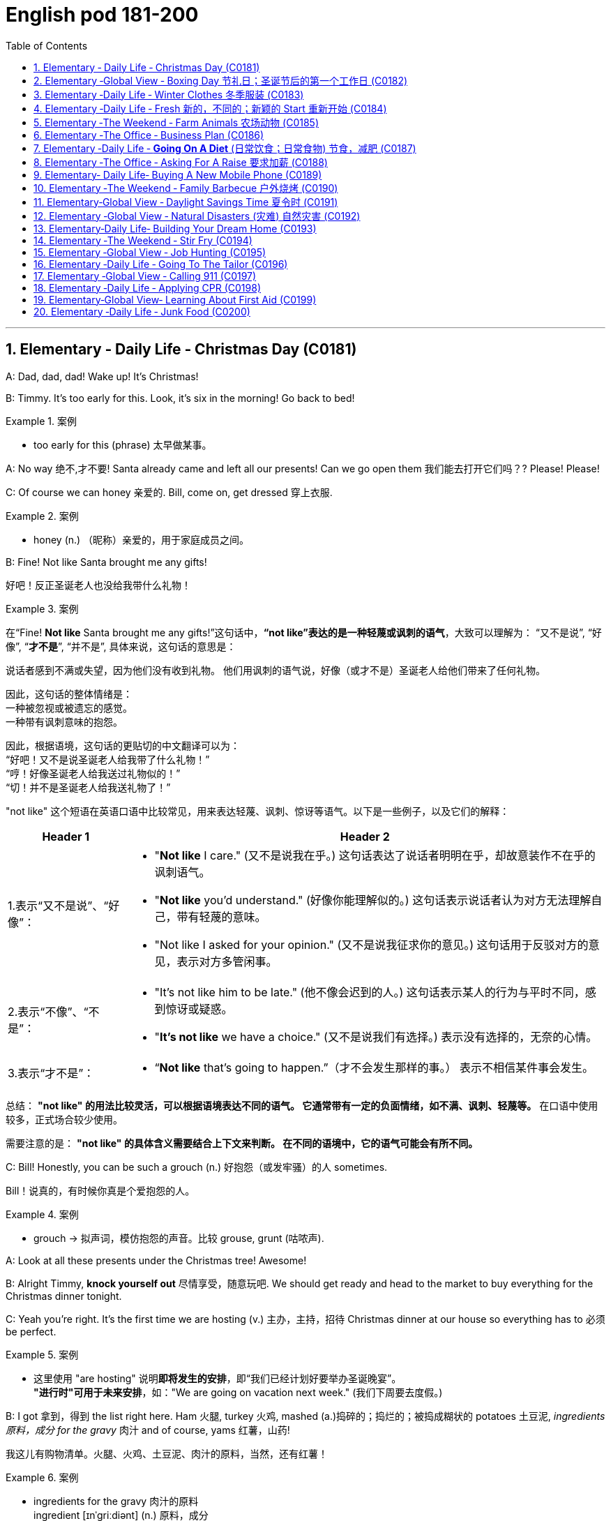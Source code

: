 

=  English pod 181-200
:toc: left
:toclevels: 3
:sectnums:
:stylesheet: ../../myAdocCss.css

'''





== Elementary ‐ Daily Life ‐ Christmas Day (C0181)


A: Dad, dad, dad! Wake up! It’s Christmas!

B: Timmy. It’s too early for this. Look, it’s six
in the morning! Go back to bed!

[.my1]
.案例
====
- too early for this (phrase) 太早做某事。
====

A: No way 绝不,才不要! Santa already came and left all
our presents! Can we go open them 我们能去打开它们吗？? Please!
Please!

C: Of course we can honey 亲爱的. Bill, come on, get
dressed 穿上衣服.

[.my1]
.案例
====
- honey (n.) （昵称）亲爱的，用于家庭成员之间。
====


B: Fine! Not like Santa brought me any gifts!

[.my2]
好吧！反正圣诞老人也没给我带什么礼物！

[.my1]
.案例
====
在“Fine! *Not like* Santa brought me any gifts!”这句话中，*“not like”表达的是一种轻蔑或讽刺的语气*，大致可以理解为：
“又不是说”,
“好像”,
“*才不是*”,
“并不是”,
具体来说，这句话的意思是：

说话者感到不满或失望，因为他们没有收到礼物。
他们用讽刺的语气说，好像（或才不是）圣诞老人给他们带来了任何礼物。

因此，这句话的整体情绪是： +
一种被忽视或被遗忘的感觉。 +
一种带有讽刺意味的抱怨。 +

因此，根据语境，这句话的更贴切的中文翻译可以为： +
“好吧！又不是说圣诞老人给我带了什么礼物！” +
“哼！好像圣诞老人给我送过礼物似的！” +
“切！并不是圣诞老人给我送礼物了！”

"not like" 这个短语在英语口语中比较常见，用来表达轻蔑、讽刺、惊讶等语气。以下是一些例子，以及它们的解释：

[.my3]
[options="autowidth" cols="1a,1a"]
|===
|Header 1 |Header 2

|1.表示“又不是说”、“好像”：
|- "*Not like* I care." (又不是说我在乎。)
这句话表达了说话者明明在乎，却故意装作不在乎的讽刺语气。
- "*Not like* you'd understand." (好像你能理解似的。)
这句话表示说话者认为对方无法理解自己，带有轻蔑的意味。
- "Not like I asked for your opinion." (又不是说我征求你的意见。)
这句话用于反驳对方的意见，表示对方多管闲事。

|2.表示“不像”、“不是”：
|- "It's not like him to be late." (他不像会迟到的人。)
这句话表示某人的行为与平时不同，感到惊讶或疑惑。
- "*It's not like* we have a choice." (又不是说我们有选择。)
表示没有选择的，无奈的心情。

|3.表示“才不是”：
|- “*Not like* that's going to happen.”（才不会发生那样的事。）
表示不相信某件事会发生。
|===


总结：
*"not like" 的用法比较灵活，可以根据语境表达不同的语气。
它通常带有一定的负面情绪，如不满、讽刺、轻蔑等。*
在口语中使用较多，正式场合较少使用。

需要注意的是：
*"not like" 的具体含义需要结合上下文来判断。
在不同的语境中，它的语气可能会有所不同。*
====

C: Bill! Honestly, you can be such a grouch (n.) 好抱怨（或发牢骚）的人
sometimes.

[.my2]
Bill！说真的，有时候你真是个爱抱怨的人。

[.my1]
.案例
====
- grouch -> 拟声词，模仿抱怨的声音。比较 grouse, grunt (咕哝声).
====

A: Look at all these presents under the
Christmas tree! Awesome!

B: Alright Timmy, *knock yourself out* 尽情享受，随意玩吧. We
should get ready and head to the market to
buy everything for the Christmas dinner
tonight.


C: Yeah you’re right. It’s the first time we are
hosting  (v.) 主办，主持，招待 Christmas dinner at our house so
everything has to 必须 be perfect.

[.my1]
.案例
====
- 这里使用 "are hosting" 说明**即将发生的安排**，即“我们已经计划好要举办圣诞晚宴”。 +
*"进行时"可用于未来安排*，如："We are going on vacation next week." (我们下周要去度假。)
====

B: I got 拿到，得到 the list right here. Ham 火腿, turkey 火鸡,
mashed (a.)捣碎的；捣烂的；被捣成糊状的 potatoes 土豆泥, _ingredients  原料，成分 for the gravy_ 肉汁
and of course, yams 红薯，山药!

[.my2]
我这儿有购物清单。火腿、火鸡、土豆泥、肉汁的原料，当然，还有红薯！

[.my1]
.案例
====
- ingredients for the gravy 肉汁的原料 +
ingredient [ɪnˈɡriːdiənt] (n.) 原料，成分 +
gravy [ˈɡreɪvi] (n.) 肉汁，通常由肉类烹饪后的汤汁加面粉等调制而成。

- yam +
image:/img/yam.jpg[,15%]
====

C: My dad offered 提供，给予；提议 to bring the eggnog  蛋奶酒 so we
should *be set* 准备就绪，万事俱备!


[.my2]
我爸爸提议带蛋奶酒来，所以我们应该都准备好了！

[.my1]
.案例
====
- offer to do sth 主动提出做某事
- eggnog [ˈɛɡnɔːɡ] (n.) 蛋奶酒 +
传统圣诞饮品，由牛奶、鸡蛋、糖、肉豆蔻和朗姆酒/白兰地制成。

- be set 准备就绪，万事俱备:  +
这是口语中的固定短语，意思是“已经准备好”，类似于 "be ready"。 +
例句：Once we pack our bags, we’ll be set for the trip. (一旦我们收拾好行李，就可以出发了。)
====


'''


== Elementary ‐Global View ‐ Boxing Day  节礼日；圣诞节后的第一个工作日 (C0182)

[.my1]
.案例
====
Boxing Day is a holiday celebrated after Christmas Day, occurring on the second day of Christmastide 圣诞季;圣诞节假期 (26 December). Boxing Day was once a day to donate (v.)捐赠，赠送 gifts to those in need, but it has evolved to become a part of Christmas festivities 庆祝活动，欢庆, with many people choosing to shop (v.) for deals 交易 on Boxing Day.

节礼日是圣诞节之后庆祝的假期，发生在 Christmastide 的第二天（12月26日）。 "节礼日"是每天一次向有需要的人捐赠礼物，但它已经演变为圣诞节庆祝活动的一部分，许多人选择在"节礼日"购物。
====


A: What do you think of this one?

B: Eh, _so so_  (adj.) 马马虎虎，一般般.

A: And this one? Too flashy 华丽的，炫耀的?

[.my1]
.案例
====
- flashy 描述事物外观极其显眼、引人注目，常带有贬义，表示过于浮夸或过分装饰。
====

B: Nah, not too flashy.

A: Uhg 表示否定! And this sweater  针织套衫，毛线衫；大量出汗的人 from my aunt?
Isn’t it hideous （外表）极丑的，面目狰狞的；非常可怕的，令人难以忍受的?

[.my2]
呃！那我阿姨送的这件毛衣呢？是不是丑极了？

[.my1]
.案例
====
- nah [nɑː] (informal) 否，口语化用法，表示否定，通常用来表示不赞同或不感兴趣。
- hideous -> 来自古法语hideus,来自hisdos,可怕的，恐怖的，丑陋的，拼写可能受hide影响。或直接来自hide,兽皮，引申词义野兽，野蛮的，丑陋的。
====

B: I guess. 我想是吧。

A: Are you even listening? I’m trying to have
a conversation （非正式的）谈话，交谈 with you.

[.my2]
你有在听吗？我在和你谈话呢。

B: And I’m trying to watch the game, but
you’re yapping (v.) (尤指小狗)吠叫;喋喋不休，唠叨 on about your new clothes!

[.my2]
而我正试着看比赛呢，可你一直在唠叨你的新衣服！

A: Well I have to decide which gifts to keep
and which to exchange 交换，（商品的）调换;退换 for better ones when
I go to the Boxing Day sales this afternoon!


[.my2]
好吧，我得决定哪些礼物留着，哪些要去换成更好的，在今天下午的节礼日（Boxing Day）促销时换！



B: Well could you *do me the favor* 为某人效劳，帮某个忙 of making
this quick? It’s the third quarter 四等份之一;（美式足球的）一节 and you’ve
been *blabbering 喋喋不休，滔滔不绝 on* since the first!

[.my2]
那你能帮个忙，快点好吗？现在是第三节了，而你从第一节开始就一直在唠叨！

A: Oh, your precious game. You watch the
same game every year, and each year your
beloved 钟爱的，深受爱戴的 hometown 家乡，故乡 team loses (v.) by at least
three goals!

[.my2]
哦，你那珍贵的比赛。你每年都看同一场比赛，而且每年你心爱的家乡队都至少输三球！

B: Oh no you didn’t. You didn’t just insult 侮辱 the
Salsbury Seals 海豹, did you? Why don’t you just...
just go and return all of those stupid clothes
and not come back until the sales are over?

[.my2]
哦不，你可没有这么做吧？你居然侮辱了萨尔兹伯里海豹队，对吧？你干脆去把那些愚蠢的衣服退了，等促销结束再回来！

A: I might 可能 just! Enjoy your stupid game!

[.my2]
我倒真想这么做！好好享受你的愚蠢比赛吧！

[.my1]
.案例
====
在句子 "I might just!" 中，*#"just" 用作副词，表示某个动作或行为将会简单、直接地发生#，或者强调某个行为是轻微或近乎理所当然的。这里的 #"just" 带有一种 强调或加强语气 的作用。#* +
具体来说，在这个句子中，*#"just" 用来强调说话者的决心或意图，暗示他们有可能会采取某个行动，甚至有些带有“冲动”的意味。#*

示例解析：
I might just go ahead and do it. (我可能就干脆做了。)
这里的 "just" 强调说话者可能直接、果断地去做某事，而不再犹豫。
====

B: And Merry Christmas!

A: Merry Christmas!

'''


== Elementary ‐Daily Life ‐ Winter Clothes 冬季服装 (C0183)

A: Bye, mom!

B: Wait, Jimmy, it’s cold outside. Put a hat
on!

A: Ok. Bye!

B: No, wait, you will be too cold without
mittens 连指手套.

[.my1]
.案例
====
- mitten :( also mitt ) a type of glove that covers the four fingers together and the thumb separately 连指手套 +
->  来自古法语mite,露指手套，来自拉丁语medius,中间的，词源同middle,medial.即半手套。 +
image:/img/mitten.jpg[,15%]

====

A: Alright. *See ya* 再见(=see you)!

B: Hold on, with that wind, you’re going to
catch a cold. Wear this scarf 围巾，披巾，头巾.

[.my2]
坚持住，风这么大，你会感冒的。戴上这条围巾。

A: Ok, see you after school...

B: Oh... and _ear muffs_ (暖手筒，皮手筒；保暖套)耳罩! Put these on... here
we go.

[.my1]
.案例
====
- muff : a short tube of fur or other warm material that you put your hands into to keep them warm in cold weather 暖手筒；皮手筒 +
image:/img/muff.jpg[,15%]
====

A: Mom?

B: Yes, honey...

A: I... I can’t breathe.

'''


== Elementary ‐Daily Life ‐ Fresh 新的，不同的；新颖的 Start 重新开始 (C0184)

A: Now that it’s the new year, I’ve decided *to
turn over 翻转 a new leaf* 叶，叶子；纸页，书页.

[.my1]
.案例
====
- turn over a new leaf (改过自新，重新开始): 这个表达用来表示某人决定从过去的错误或习惯中走出来，开始新的一页。它的字面意思是“翻开新的一页”.
====

B: Yeah? You finally decided to wipe (v.)（用布、手等）擦干净，抹掉 the slate 板岩；石板;（选举中的）候选人名单
clean?

[.my2]
是吗？你终于决定彻底洗净过去了吗？

[.my1]
.案例
====
- wipe the slate clean (彻底洗净过去，重新开始): 这个表达和 "turn over a new leaf" 类似，意味着消除过去的错误、错误的行为或负担，从头开始。它来源于学校用的黑板（slate），可以擦掉之前写的内容，表示从新开始。
====

A: You got it! I have a new job, I’m living in
a new city, with new friends! This is my
opportunity *to make some small changes* in
the way I live my life.

[.my2]
这是我生活方式上做些小改变的机会。

B: So what are you going to do? *Take up* 开始从事（某项活动） an
art class 艺术班 or something?

A: Well, first of all, I’ve decided to stop
smoking. It’s not that I’m *pinching 掐，捏;节省 pennies* 便士
or anything, it’s just that I’ve been smoking
since I was sixteen, and I think it’s time to
stop.

[.my1]
.案例
====
- pinching (v.) pennies (省钱，精打细算): 这个短语是指非常节俭地花费每一分钱，通常带有过度节省的意味。
====

B: I’m with you on that one. Anything else
you’re planning (v.) on doing?

[.my2]
我支持你这一点。你还打算做些什么？

A: One last thing, I’ve decided to *come out
of the closet* 壁橱，储藏室；隐秘状态（尤指同性恋身份）.

[.my1]
.案例
====
- come out of the closet (公开身份，尤其是性取向): 这个短语原本指隐匿的个人身份（尤其是同性恋身份）被公开，现已广泛用于描述任何隐蔽的身份或秘密的公开。
====

B: It’s about time!

[.my2]
这早该发生了！

'''


== Elementary ‐The Weekend ‐ Farm Animals 农场动物 (C0185)

A: Isn’t this great? I always wanted to own a
farm, live out in the country, grow my own
food!

[.my2]
这不是太棒了吗？我一直想拥有一个农场，住在乡下，自己种食物！

[.my1]
.案例
====
- live out in the country (住在乡下): 这里的 "*out* in the country" *用来描述远离城市*、位于乡村地区的生活方式，意味着一种宁静、自然的生活环境。
====

B: This is very beautiful. Though I have to
confess (v.)供认，招供；承认，坦白, *I don’t know the first thing about*
farming!

[.my1]
.案例
====
- I don’t know the first thing about (我一点也不懂): 这是一个常用的口语表达，意味着对某个话题或领域完全没有了解或知识。这个表达强调了完全的缺乏经验。
====


A: That’s fine! Don’t worry about it!

B: What was that?

[.my2]
那是什么?

A: Relax, it was just a goat 山羊!

B: And that?

A: It’s just the cows that are grazing (v.)放牧；牧草 over
there. We can milk (v.)挤奶；榨取 them later.

[.my2]
那只是那边的牛在吃草。我们等会儿可以挤牛奶。

B: What was that?

A: Honey, seriously, It’s just a sheep. Relax!

A: Relax, that was just the horses and
donkeys that are in the stable 马厩 .

[.my2]
那只是马和驴在马厩里的声音。

B: You know what? I don’t think I can hack (v.)砍；劈;能╱不能应付（某情形） it
here out in the countryside. I’m going back
to the city!

[.my2]
你知道吗？我觉得我在乡下呆不下去了，我要回城里！

[.my1]
.案例
====
- *out* in the countryside (在乡下): 和之前提到的 "live *out* in the country" 相似，表示乡村或远离城市的地方。
====

'''


== Elementary ‐The Office ‐ Business Plan (C0186)

A: I’ve had it 我受够了! I’m done 处境艰难；注定完蛋 working for a
company that is taking me nowhere!

[.my2]
我受够了！我受够了为一家让我一事无成的公司工作！

[.my1]
.案例
====
.be ˈdone for
( informal ) to be in a very bad situation; to be certain to fail 处境艰难；注定完蛋；肯定不行
• Unless we start making some sales, we're done for. 如果我们还卖不出去，那我们就完了。

.be/get ˈdone for sth/for doing sth
( BrE informal ) to be caught and punished for doing sth illegal but not too serious 因轻微违法行为受罚 +
• I got done for speeding on my way back. 我在返回的路上因超速行驶而受罚。

====

B: So what are you gonna do? Just quit 辞职；放弃?

A: That’s exactly what I am going to do! I’ve
decided to create my own company! I’m
going to write up a business plan, get some
investors 投资者 and start working for myself!

B: Have you ever written up a business plan
before?

A: Well, it can’t be that hard! I mean, all you
have to do is explain your business, how you
are going to do things and that’s it, right?

[.my2]
这应该不会太难！我的意思是，你只需要解释你的业务，你打算怎么做，就这样，对吧？

B: You *couldn’t be more wrong* 大错特错! A well
written business plan will include an
_executive (a.)行政的，有执行权的 summary_ 执行摘要 which highlights the idea
of the business in two pages or less. Then
you need to describe your company with
information such as what type of _legal
structure_  法律结构 it has, history, etc.

[.my2]
你大错特错了！一份写得很好的商业计划书会包括一份执行摘要，用两页或更少的篇幅突出业务的核心思想。然后你需要描述你的公司，包括它的法律结构类型、历史等信息。


A: Well that seems easy enough.

B: Wait, there’s more! Then you need to
introduce and describe your goods or
services. What they are and how they are
different from competitors’? Then comes the
hard part, a market analysis. You need to
investigate and analyze hundreds of
variables 变量! You need *to take into consideration*
socioeconomic 社会经济学的 factors *from* _GDP per capita_ 人均国内生产总值 *to*
how many children *on average* the
population has! All this information is useful
*so that* you can *move on to* your strategy
and implementation 实施，执行 stage, where you will
describe in detail how you will actually
execute (v.)执行，实施 your idea.

[.my2]
还有更多！然后你需要介绍并描述你的商品或服务。它们是什么，它们与竞争对手有什么不同？接下来是困难的部分，市场分析。你需要调查和分析数百个变量！你需要考虑从人均GDP到人口平均有多少孩子等社会经济因素！所有这些信息都有助于你进入策略和实施阶段，在那里你将详细描述你将如何实际执行你的想法。

A: Geez. Is that all?

B: Almost, the most important piece of
information for your investors will be the
financial analysis. Here you will calculate and
estimate sales, cash flow and profits. After
all, people will want to know when they will
begin to see a return on their investment!

[.my2]
差不多，对你的投资者来说，最重要的信息是财务分析。在这里，你将计算和估计销售额、现金流和利润。毕竟，人们会想知道他们什么时候才能开始看到投资回报！

A: Umm. I think I’ll just *stick to* my old job
and save (v.)避免，免得（出现困难或不愉快的事） myself all the hassle (n.)<非正式>麻烦，困难 of trying to
start up a business!

[.my2]
我想我还是坚持我的老工作吧，省得自己为创业而烦恼！

'''


== Elementary ‐Daily Life ‐ *Going On A Diet* (日常饮食；日常食物) 节食，减肥 (C0187)

A: Oh man! I’ve been starving 挨饿 myself for
days now and I haven’t lost an ounce 盎司（重量单位，1盎司约等于28克）；一点点，少量!

[.my2]
我已经饿了自己好几天了，可是一点都没瘦！

B: Are you trying to lose weight?

A: Yeah, my friend is getting married next
month and I’m supposed to be a bridesmaid 女傧相,伴娘.
I have to *fit into* my dress and look nice for
her wedding, but I haven’t lost any weight!
Look at these _love handles_ (把手；拉手)腰腹部赘肉;腰部两侧的脂肪凸起.

[.my2]
我的朋友下个月要结婚了，我要当伴娘。我必须穿得下那件裙子，在她的婚礼上看起来漂亮些，但我一点都没瘦！看看这些腰腹部赘肉。

[.my1]
.案例
====
- fit into​ : /fɪt ˈɪntuː/ (phrasal v.) to be the right size or shape to wear something. 穿得下.
- love handles​ : /lʌv ˈhændlz/ (n. informal) deposits of fat around the hips and waist. 腰腹部赘肉. +
image:/img/love handles.jpg[,15%]
====

B: You don’t have to starve yourself to lose
weight. I think that’s where you’re going
wrong.

[.my2]
我觉得这就是你做错的地方。

A: Why? If I eat less, then my body will start
*eating away at*  逐渐消耗. my _fat reserves_ (储量；准备金)脂肪储备 right?

[.my2]
如果我少吃，我的身体就会开始消耗我的脂肪储备，对吧？

B: Not really. You should try to not eat (v.)  foods 后定
high in calories 卡路里(热量单位), salts or _saturated (a.)湿透的；（溶液）饱和的，（有机分子）饱和的；充满的；（颜色）深的 fats_. Stay
away from _oily food_ 油腻食物 and _artificial flavors_ (风味调料)人工香料.

[.my2]
并不完全是这样。你应该尽量不吃高热量、高盐或高饱和脂肪的食物。远离油腻食物和人工香料。

[.my1]
.案例
====
- saturated fats​ : /ˈsætʃəreɪtɪd fæts/ (n.) fats that are solid at room temperature, often found in animal products. 饱和脂肪. +
-> 来自拉丁语 saturare,装满，浸透，来自 satur,满的，来自 PIE*sa,使充满，词源同 satiate,satisfy. 引申词义使饱和。
====

A: So you are saying that I should eat, but I
should just watch what I eat?

[.my2]
所以你是说我应该吃东西，但要注意我吃的是什么？

B: Yes! You can also try to reduce your
intake （食物、饮料、空气等的）摄取量，吸入量；摄入，吸入 of carbohydrates 糖类, 碳水化合物 and foods that are
high in cholesterol 胆固醇. You can have _steamed (a.)蒸熟的，蒸的
veggies_ 蔬菜；素菜类 or increase your _protein 蛋白质，朊 intake_ 后定 found
in chicken or fish.

[.my2]
你还可以尝试减少碳水化合物和高胆固醇食物的摄入。你可以吃蒸蔬菜，或者增加鸡肉或鱼类中的蛋白质摄入。

A: If I do all this /do you think I can lose
twenty pounds in four weeks?

[.my2]
如果我做到这些，你觉得我能在四周内减掉二十磅吗？

B: Don’t *count on* 依赖，依靠，指望（某人做某事）；确信（某事会发生） it.

[.my2]
别指望了

[.my1]
.案例
====
.count on sb/sth
to trust sb to do sth or to be sure that sth will happen依赖，依靠，指望（某人做某事）；确信（某事会发生） +
SYN bank on sth +
• ‘I'm sure he'll help.’ ‘ *Don't count on it* .’ “我肯定他会帮忙的。”“那可靠不住。” +
[+ to inf] +
• *I'm counting on you* to help me. 我就靠你帮我啦。

====

'''


== Elementary ‐The Office ‐ Asking For A Raise 要求加薪  (C0188)

A: Excuse me sir, may I talk to you?

B: Bill! Sure, *come on in* 进来吧. What can I do for
you?

[.my1]
.案例
====
- come on in​ : /kʌm ɒn ɪn/ (phrase) used to invite someone to enter a place. 进来吧. 用于邀请或鼓励某人进入室内或特定场所。
====

A: Well sir, as you know, I have been an
employee of this prestigious  有威望的，有声望的 firm for over ten
years.

B: Yes.

A: I won’t *beat （反复地）敲，击，打 around the bush* (灌木，灌木丛)拐弯抹角. Sir, I would
like a raise 加薪. I currently have three companies
*after me* 对我有兴趣;追逐或跟随某人以便抓住他们 and so I decided to talk to you first.

[.my2]
我不会拐弯抹角。先生，我想要加薪。目前有三家公司对我有兴趣，所以我决定先和您谈谈。

[.my1]
.案例
====
- beat around the bush​ : /biːt əˈraʊnd ðə bʊʃ/ (phrase) to avoid getting to the point of an issue. 拐弯抹角.
====

B: A raise? Son, I would love to give you a
raise, but this is just not the right time 合适的时机.

A: I understand your position 处境，状况；观点，立场, and I know
that the current economic downturn (n.)（商业经济的）下降，衰退期 has had
a negative impact on sales, but you must
also take into consideration my hard work,
pro-activeness (n.)积极性,积极主动 and loyalty to this company
for over a decade 十年.

[.my2]
我理解您的立场，也知道当前的经济衰退对销售产生了负面影响，但您也必须考虑我十多年来对公司的努力工作、积极主动和忠诚。

B: *Taking into account* 考虑到 these factors, and
considering I don’t want to start a _brain
drain_ 人才流失, I’m willing to offer you a ten percent
raise and an extra five days of vacation time.
How does that sound?

[.my2]
考虑到这些因素，并且考虑到我不想引发人才流失，我愿意给你百分之十的加薪和额外的五天休假时间。你觉得怎么样？

A: Great! It’s a deal! Thank you, sir!

B: Before you go, just *out of curiosity* (好奇心，求知欲) 出于好奇, what
companies were *after you*?

A: Oh, the electric company, gas company
and water company!

'''


== Elementary‐ Daily Life‐ Buying A New Mobile Phone (C0189)

A: Hello sir, may I help you?

B: Yeah, I accidentally 意外地，偶然地； 意外失误地 dropped my phone in
the toilet.

A: I see. Well, you have come to the right
place. We have over one hundred models of
more than twenty leading 领先的;最重要的；一流的 mobile phone
manufacturers 制造商；[经] 厂商.

B: Sounds good. I don’t want it to be too
expensive, maybe something mid-range.

A: We have this new HTC smart phone. It
comes with 附带，随附 the Android OS so you can
download applications. It also has a built-in 嵌入的；固定的
camera, mp3 player and touch screen. It
works on the 3G network so you have fast
access to the internet wherever you are.

B: What about Wi-fi?

A: Of course! You can access the internet
from any hotspot *as well as* 和，以及，还有 from home.

B: One last thing. Is it waterproof 防水的，不透水的?

'''


== Elementary ‐The Weekend ‐ Family Barbecue  户外烧烤 (C0190)

A: Is everything ready for the big family
barbecue 户外烧烤 tomorrow?

B: Yep （=yes）. The steaks 牛排 and chicken are
marinated (v.)腌制，浸泡（食物） and I also bought hamburger
buns 圆形面包,小面包;人的臀部.

A: We should also cook a couple 两个，几个 dozen 一打，十二个 hot
dogs and kebabs 烤肉串.

[.my1]
.案例
====
- kebab +
image:/img/kebab.jpg[,15%]
====



B: Yeah, good idea. We can put some lawn
furniture outside next to the grill 烤架；带烤架的炊具. I also set
up the tent outside /so we can hide from the
sun if it gets too hot.

A: Great! I asked 请求 Grace to bring cups and
serviettes 餐巾 as 因为 she is also bringing two big
coolers 冷却器；冷却机;（通常有冰和酒的）清凉饮料 for the beers.

[.my1]
.案例
====
- cooler +
image:/img/cooler.jpg[,15%]
image:/img/cooler 2.jpg[,15%]
====

B: This is gonna be a great barbecue!

'''


== Elementary‐Global View ‐ Daylight Savings Time 夏令时 (C0191)

A: Did you set your clock forward for _daylight
savings time_?

[.my2]
你为夏令时把时钟调快了吗？

B: What? Why do we have to do that?

A: Well, at the start of the spring we usually
have more daylight in the mornings and less
in the afternoon. This is basically *due to* our
position on the planet and the rotation 旋转，转动 of the
earth. In any case 无论如何, *to take better advantage
of* the daylight available, we compensate 弥补，补偿 by
moving our clocks forward one hour.

[.my2]
在春季开始时，我们通常早上有更多的日光，而下午则较少。这基本上是由于我们在地球上的位置和地球的自转。无论如何，为了更好地利用可用的日光，我们通过将时钟调快一小时来补偿。

B: I see. That’s convenient! I never
understood things like this, such as GMT 格林尼治标准时间. I
never know what time zone we are in or
when to change my clock!

[.my2]
我明白了。这很方便！我从来不明白这些事情，比如GMT。我从来不知道我们在哪个时区，或者什么时候调整时钟！

A: That just *stands for* 代表,象征着 Greenwich Mean (a.)平庸的；一般的
Time. Here in California, we are in Pacific
Standard Time, that is eight time zones west
of Greenwich. Remember (v.) when we were in
Beijing? Well, then we were in China
Standard Time, and that’s eight time zones
east of Greenwich!

[.my2]
这只是格林尼治标准时间的缩写。在加利福尼亚，我们处于太平洋标准时间，即格林尼治以西八个时区。记得我们在北京的时候吗？那时我们处于中国标准时间，即格林尼治以东八个时区！

B: That’s why it was so weird traveling from
Beijing to LA! Because of the huge _time
difference_ 时差, even though we left Beijing at
noon and flew for more than eight hours, we
still arrived in LA the same day at noon! It’s
like we went back in time!

[.my2]
这就是为什么从北京到洛杉矶的旅行如此奇怪！因为巨大的时差，即使我们在中午离开北京，飞行了八个多小时，我们仍然在同一天中午到达洛杉矶！就像我们回到了过去！

'''


== Elementary ‐Global View ‐ Natural Disasters (灾难) 自然灾害 (C0192)

Bob: Those are the headlines 头条新闻；新闻提要，大字标题 for today, and
now for the international weather report (n.) with
Mike Sanderson.

[.my2]
这些是今天的头条新闻，现在请听迈克·桑德森的国际天气报告。

Mike: Thank you, Bob! This past week has
been the beginning of Armageddon 大决战；世界末日善恶决战的战场（源于《圣经》） for many,
a series of unprecedented (a.)前所未有的，史无前例的 meteorological 气象学的
events occurred around the world. In
Switzerland, a major avalanche 雪崩，山崩 was reported
in the Alps. Fortunately, no one was injured.
*Due to*  the extreme cold this winter, a
blizzard has struck the US Midwest, causing
classes 课程 in schools and universities to be
temporarily canceled.

[.my2]
对许多人来说，过去的一周是世界末日的开始，一系列前所未有的气象事件在世界各地发生。在瑞士，阿尔卑斯山脉报告了一次重大雪崩。幸运的是，没有人受伤。由于今年冬天的极寒天气，美国中西部遭遇了暴风雪，导致学校和大学的课程暂时取消。

Mike: Moving  to Latin American, Ecuador 国名
has suffered a six month drought 长期缺乏，严重短缺；<古>口渴；干旱，旱灾 that has
not only affected farming, but has also forced
the closure of the _hydroelectric 水力发电的；水电治疗的 power plant_ 水力发电厂
that provides electricity 电，电流，电力  for the entire
country. In Chile, a major earthquake that
registered _seven point five_ on the _Richter
scale_ 里氏震级 struck (v.) the southern region. Losses 损失 are
reported to be in the billions 数十亿. Authorities 当局，官方
have not yet released an _official statement_ 官方声明.

[.my2]
转到拉丁美洲，厄瓜多尔遭受了六个月的干旱，这不仅影响了农业，还迫使为全国供电的水力发电厂关闭。在智利，南部地区发生了一次里氏7.5级的大地震。据报道，损失达数十亿美元。当局尚未发布官方声明。

Bob: *Not* a great week *for* the world! Any
good news?

对世界来说，这不是一个好的一周！有什么好消息吗？

Mike: I’m afraid not, Bob. One of the major
volcanoes 火山 in Mexico has erupted, causing
major floods 洪水 and landslides 山体滑坡,山崩 in the region.
Meanwhile, Mexico ’s coast has been hit by
_hurricane 飓风；爆发 Liliana_ and officials say that all the
seismic 地震的，地震引起的 activity leads them to believe that a
tsunami 海啸，海震 may hit Central America, affecting
Honduras 洪都拉斯, Guatemala 危地马拉 and Panama 巴拿马. That’s all
the news we have for today, but *stay tuned* 继续关注
for updates on the six o’clock news. Back to
you Bob.

[.my2]
恐怕没有，鲍勃。墨西哥的一座主要火山喷发，导致该地区发生重大洪水和山体滑坡。与此同时，墨西哥海岸遭遇了飓风莉莲娜的袭击，官员们表示，所有的地震活动使他们相信海啸可能会袭击中美洲，影响洪都拉斯、危地马拉和巴拿马。这就是我们今天的所有新闻，但请继续关注六点新闻的更新。交回给你，鲍勃。

'''


== Elementary‐Daily Life‐ Building Your Dream Home (C0193)

A: Mr. and Mrs. Robinson! Let’s *get straight
to it* 直奔主题,开门见山. You have *saved up* 积攒钱 your money for
years and are now ready (a.) to build your dream
home. What did you have in mind?


[.my2]
让我们直接切入正题吧。你们已经攒了多年的钱，现在准备建造你们的梦想之家。你们有什么想法？

B: A suburban 郊区的，城郊的 bungalow 平房 *straight out of 直接从……出来 the
sixties* 典型的六十年代风格! A perfect lawn with _minimal 极小的，极少的；极简抽象艺术的；简朴的，朴实无华的；极简的
landscaping_. A brick (a.)似砖的；用砖做的 patio 露台；天井 in the backyard
with an old-fashioned grill 烤架；带烤架的炊具, quaint (a.)奇特有趣的，古色古香的；做得很精巧的 lawn
furniture, and a swimming pool. A two-car
carport 车库；（美）车棚, _pastel (a.)淡的，柔和的;彩色粉笔；蜡笔 siding_ 壁板；墙板；挡板 and _a gable 三角墙，山墙 roof_.
Completed with white shutters 百叶门窗 and a white
_picket 用尖桩围住 fence_ 尖桩篱笆 !

[.my2]
一栋典型的六十年代郊区平房！完美的草坪，简约的景观设计。后院有一个砖砌露台，配有一个老式烤架、古雅的草坪家具和一个游泳池。双车位车棚，浅色外墙和山形屋顶。再加上白色百叶窗和白色尖桩篱笆！

[.my1]
.案例
====
.bungalow
a house built all on one level, without stairs (楼梯):  平房 +
bungalow是美国一种比较流行的建筑款式，指那种带有凉台或走廊的平房，夏天人们可以在凉台上纳凉，或者在走廊上养花、散步、溜狗、聊天。这种小屋通常只有一层，顶上有一个加盖的阁楼，因此有着漂亮的斜屋顶。 .

-> 它实际上是一个外来词。它来自印度语bangla，字面意思是Bengalese（孟加拉人），指的是“按照孟加拉风格建造的房屋”。

image:/img/bungalow.jpg[,15%]

.patio
a flat hard area outside, and usually behind, a house where people can sit（房屋外面或后面的）露台，平台

image:/img/patio.jpg[,15%]

.quaint
(a.) attractive in an unusual or old-fashioned way 新奇有趣的；古色古香的 +
-> 来自古法语cointe,优雅的，精致的，来自拉丁语cognitus,知道，知晓，词源同know,cognizance.引申词义古色古香的，有古味的。

image:/img/quaint.jpg[,15%]

.pastel
-> 来自paste,面团，-el,小词后缀。即小面团，后用于指揉成面团的颜料，彩色粉笔，蜡笔。

.siding
( NAmE ) material used to cover and protect the outside walls of buildings 壁板；墙板；挡板

image:/img/siding.jpg[,15%]
image:/img/siding 2.jpg[,15%]

.gable
image:/img/gable.jpg[,15%]
image:/img/gable 2.png[,20%]



.picket
image:/img/picket.jpg[,15%]

.本句中的词组总结
- suburban bungalow​ : /səˈbɜːrbən ˈbʌŋɡəloʊ/ (n.) a small, single-story house located in a suburb. 郊区平房.
- straight out of the sixties​ : /streɪt aʊt əv ðə ˈsɪkstiz/ (phrase) characteristic of the 1960s. 典型的六十年代风格.
- perfect lawn​ : /ˈpɜːrfɪkt lɔːn/ (n.) a well-maintained and attractive area of grass. 完美的草坪.
- minimal landscaping​ : /ˈmɪnɪməl ˈlændskeɪpɪŋ/ (n.) the use of simple and unobtrusive design elements in a garden or yard. 简约的景观设计.
- brick patio​ : /brɪk ˈpætioʊ/ (n.) an outdoor area paved with bricks, typically used for dining or relaxation. 砖砌露台.
- old-fashioned grill​ : /ˈoʊld ˈfæʃənd ɡrɪl/ (n.) a traditional outdoor cooking device. 老式烤架.
- quaint lawn furniture​ : /kweɪnt lɔːn ˈfɜːrnɪtʃər/ (n.) charming and old-fashioned outdoor furniture. 古雅的草坪家具.
- swimming pool​ : /ˈswɪmɪŋ puːl/ (n.) a large man-made area of water for swimming. 游泳池.
- two-car carport​ : /tuː kɑːr ˈkɑːrpɔːrt/ (n.) a shelter for two cars, typically open on at least one side. 双车位车棚.
- pastel siding​ : /pæˈstɛl ˈsaɪdɪŋ/ (n.) a type of exterior wall covering in soft, light colors. 浅色外墙.
- gable roof​ : /ˈɡeɪbl ruːf/ (n.) a roof with two sloping sides that form a triangle at the top. 山形屋顶.
- white shutters​ : /waɪt ˈʃʌtərz/ (n.) window coverings made of horizontal or vertical slats, painted white. 白色百叶窗.
- white picket fence​ : /waɪt ˈpɪkɪt fɛns/ (n.) a traditional fence made of white wooden pickets, often associated with suburban homes. 白色尖桩篱笆.

====

C: Uh, honey?

[.my2]
呃，亲爱的？

B: In the living room we would have mossgreen (a.)苔藓绿
rugs 地毯；毯子 and a fireplace 壁炉 with a _stone
mantle_ 覆盖层;地幔;（可继承的）责任，职责，衣钵 and _wood paneling_ 镶板；[建] 嵌板 on the walls. In
the kitchen, the cupboards 碗橱；橱子 would be a _pale (a.)（脸色）苍白的；（颜色）浅的，淡的
yellow_ and we would have a _turquoise (a.n.)蓝绿色的 metal
oven_ 烤炉，烤箱 and _vinyl 乙烯基（化学） flooring_ -

[.my2]
在客厅里，我们会铺上苔藓绿色的地毯，壁炉上有一个石制壁炉架，墙上还有木质墙板。在厨房里，橱柜会是淡黄色的，我们会有一个青绿色的金属烤箱和乙烯基地板——

[.my1]
.案例
====
.mantle
image:/img/mantle.jpg[,15%]
image:/img/mantle 2.jpg[,30%]

.panel
A panel is a flat rectangular piece of wood or other material that forms part of a larger object such as a door. (门等的) 镶板; 嵌板

image:/img/paneling.jpg[,15%]

.turquoise
-> 来自古法语 pierre turqueise,来自土耳其的石头，来自 pierre,石头，词源同 petrol,turqueise,土耳其的，词源同 Turkish.

image:/img/turquoise.jpg[,15%]


.vinyl
Vinyl is a strong plastic used for making things such as floor coverings and furniture. 乙烯基塑料 +
-> vin-,葡萄，葡萄酒，-yl,化学名词后缀，基。用于指乙烯基。

.本句中的词组总结:
- moss-green rugs​ : /mɔːs ɡriːn rʌɡz/ (n.) rugs in a shade of green resembling moss. 苔藓绿色的地毯.
- fireplace​ : /ˈfaɪərpleɪs/ (n.) a structure made of brick, stone, or metal for holding a fire indoors. 壁炉.
- stone mantle​ : /stoʊn ˈmæntl/ (n.) a shelf above a fireplace made of stone. 石制壁炉架.
- wood paneling​ : /wʊd ˈpænəlɪŋ/ (n.) wooden boards used to cover walls. 木质墙板.
- cupboards​ : /ˈkʌbərdz/ (n.) cabinets used for storing dishes, food, or other items. 橱柜.
- pale yellow​ : /peɪl ˈjɛloʊ/ (n.) a light shade of yellow. 淡黄色.
- turquoise metal oven​ : /ˈtɜːrkwɔɪz ˈmɛtl ˈʌvən/ (n.) an oven made of metal in a blue-green color. 青绿色金属烤箱.
- vinyl flooring​ : /ˈvaɪnəl ˈflɔːrɪŋ/ (n.) a type of flooring made from synthetic materials. 乙烯基地板.
====

C: Umm, sweetie 爱人，情人；甜的糕饼糖果, but I was *thinking of* 考虑，打算（做某事） a
more modern style house. An open concept
house, all glass, wood, metal, and concrete.

[.my2]
嗯，亲爱的，但我想到的是一个更现代风格的房子。一个开放式概念的房子，全部使用玻璃、木材、金属和混凝土。

B: But sweetums （爱称）甜心，亲爱的, there is always a lot of
wasted space in those kinds of homes.
Besides, it’s just a fad  一时的风尚;（尤指短暂和无根据的）时尚，狂热；一时的爱好. It doesn’t have the
homey (a.)舒适的；家庭似的；自在的 feeling the old homes do.

[.my2]
但是亲爱的，那种房子总是有很多浪费的空间。而且，这只是一时的风尚。它没有老房子那种温馨的感觉。

[.my1]
.案例
====
- Sweetums : 它是一个 非正式（informal）且 带有爱称性质 的词，主要用于表达亲昵或爱意。 +
含义： +
（爱称）甜心，亲爱的（a term of endearment, similar to "sweetie" or "darling"） +
一般用于情侣、夫妻、父母对孩子的昵称。
====

C: Sweetie-pie 甜心,亲爱的 it’s not a lot of wasted space.
It is relaxing (a.)令人轻松的，愉快的 and the house would be ecofriendly (a.)环境友好型的，环保的
with an _in-floor heating system_ 地暖系统 and
designed to retain (v.)保持，保留；保存，储存 the heat of the sun in the
winter and keep the house cool in the
summer. We would have _solar panels_ 太阳能电池板 on the
roof -

[.my2]
亲爱的，这并没有很多浪费的空间。它很令人放松，而且房子会是环保的，配有地暖系统，设计上可以在冬天保留太阳的热量，在夏天保持房子的凉爽。我们会在屋顶安装太阳能电池板——

B: Do you know how much those things
cost?

C: What about your vintage (a.)（过去某个时期）典型的，优质的；（某人的）最佳作品的;古色古香的（指1917–1930年间制造，车型和品味受人青睐的） furniture,
dearest（给所爱的人写信时用）最亲爱的;深切的；由衷的? And instead of a lawn, which is also
a lot of wasted space and would require
_environmentally harmful_ 对环境有害的 pesticides 农药；杀虫剂, we
would have a _fish pond_ 鱼池 in the backyard and a
garden that would cover the whole yard so
we could grow our own food!

[.my2]
那你的复古家具呢，亲爱的？还有，草坪不仅浪费空间，而且还需要使用对环境有害的杀虫剂，我们可以用后院的鱼塘代替它，并种满整个院子的花园，这样我们就能自己种植食物了！"

B: But buttercup 毛茛（野生植物，开杯状有光泽的小黄花）, I thought you always said
that you loved visiting your grandmother’s
house!

[.my2]
但是亲爱的，我以为你总是说你喜欢去你祖母的房子！

[.my1]
.案例
====
- buttercup :Buttercup為毛茛花的俗稱，在早年的俚語中，可能會用在純真少女身上，（美国俚语）(尤指天真可爱的)女孩子. 但若用在男性身上則視雙方關係而定帶有貶低意味。 +
image:/img/buttercup.jpg[,15%]

====

C: And I thought you, Mr. Scientist, were all
*up on* 关于，对于,对……非常了解，精通 saving the planet with your
technological advancements 进步；进展!

[.my2]
而我以为你，科学家先生，会全力支持通过技术进步来拯救地球！

[.my1]
.案例
====
."I thought"：
这里是 省略了过去虚拟语气，表示 "原本以为……（但事实并非如此）"。

.up on (something) (informal)
熟悉……，对……非常了解 +
Definition: To be well-informed about something; to have knowledge of something. 对某个话题、领域或技能非常了解、精通。 +
- She’s really *up on* the latest fashion trends.
（她对最新的时尚潮流非常了解。） +

====

A: Umm well I am just going to go get some
coffee while you two keep discussing.

[.my2]
好吧，我去喝点咖啡，你们俩继续讨论。

'''


== Elementary ‐The Weekend ‐ Stir Fry (C0194)

A: Oh, man. I had the best supper last night.
My wife made a stir fry and it was amazing!

B: I love stir fry Crispy bite-sized vegetables
covered in a mixture of soy sauce and oyster
sauce. Wilted greens and fresh bean sprouts.
Throw in some onion and garlic and ginger!
Mmm! Mmm! It’s almost lunchtime. I would
die for a plate of  stir fryright now!

A: Well, you can keep the vegetables, I’ll
take the meat. The stir fry my wife made
was really hearty, with chunks of beef and
slivers of bell peppers and onion...

B: What? You call that a stir fry? More meat
than vegetables? That’s the worst insult you
could throw at a Chinese stir fry What a
disgrace to the wok she fried it in! What you
had is equivalent to a fajita without the
wrap! Silly Americans!

'''


== Elementary ‐Global View ‐ Job Hunting (C0195)

A: Woo hoo! This just might be the start of
the rest of my life!

B: What happened?

A: I’m in the market for a job! I went on a
website with hundreds of job listings in the
area and browsed through them until I got
the names of a few employers I would like to
work for. I have the resume I wrote for
English class last month and a cover letter
will be a piece of cake to write. I’ve even
done my research and found the names of
the managers so I can address the letters
personally. And you know I can be charming
in interviews. Goodbye my penniless days!
Hello salary and a career!

B: Ben, we’re fifteen. What kind of job are
you looking for?

A: Oh, just for a position as a gas station
attendant. You know, starting at a simple
lowly job, just like all the greats before they
made it big in the world.

B: Uh-huh.

A: But I’m just in it for the money, right?
How else am I going to be able to afford to
62
Englishpod Dialogues
keep taking Angela to the movies? Besides, I
love the smell of gasoline, don’t you?

'''


== Elementary ‐Daily Life ‐ Going To The Tailor (C0196)

A: Welcome to Bill’s Fabric World. What can I
do for you today?

B: I was wondering if you guys also tailor
clothes?

A: Sure we do! We have the best tailors in
the country! What is it that you need
exactly?

B: Well, I’m looking to get a custom-made
suit.

A: Excellent! We have the finest cashmeres
at affordable prices. How about we get you
measured? Let’s start off by measuring the
width of your shoulders. Now, let’s measure
the length of your arms and this bit around
your neck here.

B: Can you make sure you leave a little extra
space in the collar? My neck gets easily
irritated.

A: No problem! Now for your pants, let me
just measure your waist and the inseam.

B: You might also want to leave a little extra
room in the waist area. I tend to gain a few
pounds over the holidays.

A: OK. Now you can pick your fabric and
pattern design. Please follow me.

'''


== Elementary ‐Global View ‐ Calling 911 (C0197)

A: Alright class, now that we’re all dressed
up let’s see what professions you chose. Ah,
I see a fireman, a police officer, a medic, and
a lifeguard! Can anyone tell me what these
people have in common?

B: They save people from bad things?

A: That’s right! Now class, if something bad
happened and you had to get help, do you
know what phone number you would call?

C: 911!

A: Yes, you would pick up the phone and dial
911. What are some emergency situations
where you would need to dial 911?

B: If my grandpa has a heart attack!

C: If there is an accident!

B: If a robber breaks into the house!

C: If the fire alarm goes off!

B: Pff! I wouldn’t call 911 if the fire alarm
went off in my house. The only time that
ever happens is when we’re having spaghetti
for supper, and Mom burns the garlic bread,
as usual.

'''


== Elementary ‐Daily Life ‐ Applying CPR (C0198)

A: Hello everyone and welcome to our CPR
for beginners course. First of all, does
anyone know what CPR stands for?

B: Cardiopulmonary resuscitation!

A: That’s right! We apply CPR in the case of
cardiac arrest or pulmonary arrest.

B: What does that mean?

A: Well, basically if your heart stops pumping
blood, or your lungs stop pumping air, then
we need to get them going again! That’s
when we have to apply this procedure. Let’s
begin! I need a volunteer.

B: Me! Me!

A: Alright, come here and lay flat on your
back. Let’s suppose this young woman has
stopped breathing. We must lift the person’s
chin so that we clear a pathway for air to get
into the lungs. Then we place our mouth over
the other person’s mouth and blow air two or
three times, like this.

B: Wait, what are you doing? I’m a married
woman! You can’t just try to kiss me like
this!

A: Ma’ am I’m not trying to kiss you! I am
trying to demonstrate how to apply CPR in
the case of an emergency.

B: Well, ok. But no French kissing!

A: As I was saying, we blow air through the
mouth in this manner. Once this is done, we
must try to get the heart going again. To do
this, we place our hands over the person’s
chest, and press down firmly two or three
times.
63
Englishpod Dialogues

B: Wait, what are you doing! You can’t just
kiss me then go for second base!

'''


== Elementary‐Global View‐ Learning About First Aid (C0199)

A: Hey Joe! Where have you been these past
few days?

B: I’ve been busy with a first aid course that
I started about a week ago at the Red Cross.

A: Cool! I’ve always wanted to do something
like that! Have you learned anything useful?

B: For sure! I mean we’ve learned how to
apply pressure to stop bleeding, how to
check for a pulse, and even how to apply
CPR!

A: Have you treated any real emergencies?

B: Well, they took us along with some
paramedics. There was this guy who fell off
his motorcycle and suffered a concussion as
well as a couple of compound fractures. His
wounds were pretty serious so they had to
rush him to the hospital. It was intense!

A: I can imagine! I tend to faint when I see
blood, so I think I won’t be taking up a
course like that anytime soon!

'''


== Elementary ‐Daily Life ‐ Junk Food (C0200)

A: I’m hungry, let’s grab a bite to eat.

B: Sure! How about we go home and prepare
a couple of sandwiches?

A: Nah! Let’s go get a burger and fries.

B: All you ever do is have unhealthy fast
food Pizza, fries, burgers and hot dogs! You
have to start eating better!

A: What are you talking about? I have salads
sometimes.

B: Yeah right! I’m serious! You should also
cut down on your sugar intake as well. You
drink carbonated drinks that are high in
fructose syrup! It’s really not healthy!

A: Fine! I’ll start drinking and having home
cooked meals that are low in fat. Are you
happy now?

B: It’s a start, but I’ll be happy when I see
you stick to your promise!

'''


